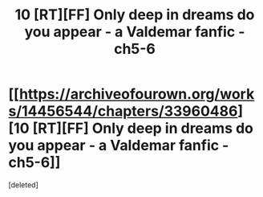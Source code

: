 #+TITLE: 10 [RT][FF] Only deep in dreams do you appear - a Valdemar fanfic - ch5-6

* [[https://archiveofourown.org/works/14456544/chapters/33960486][10 [RT][FF] Only deep in dreams do you appear - a Valdemar fanfic - ch5-6]]
:PROPERTIES:
:Score: 1
:DateUnix: 1526661295.0
:DateShort: 2018-May-18
:END:
[deleted]


